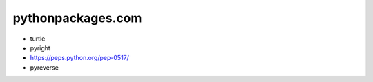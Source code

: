 pythonpackages.com
================================================================================

.. image:: python-packages-logo.png


- turtle
- pyright
- https://peps.python.org/pep-0517/
- pyreverse
